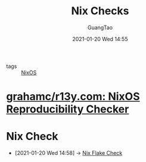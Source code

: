 #+TITLE: Nix Checks
#+AUTHOR: GuangTao
#+EMAIL: gtrunsec@hardenedlinux.org
#+DATE: 2021-01-20 Wed 14:55


#+OPTIONS:   H:3 num:t toc:t \n:nil @:t ::t |:t ^:nil -:t f:t *:t <:t

- tags :: [[file:nixos.org][NixOS]]

* [[https://github.com/grahamc/r13y.com][grahamc/r13y.com: NixOS Reproducibility Checker]]



* Nix Check
:PROPERTIES:
:ID:       a1d122d7-49df-41d8-96ea-7adf99be5754
:END:

 - [2021-01-20 Wed 14:58] -> [[id:842ee114-eacb-486e-ab6e-bf505fd85015][Nix Flake Check]]
